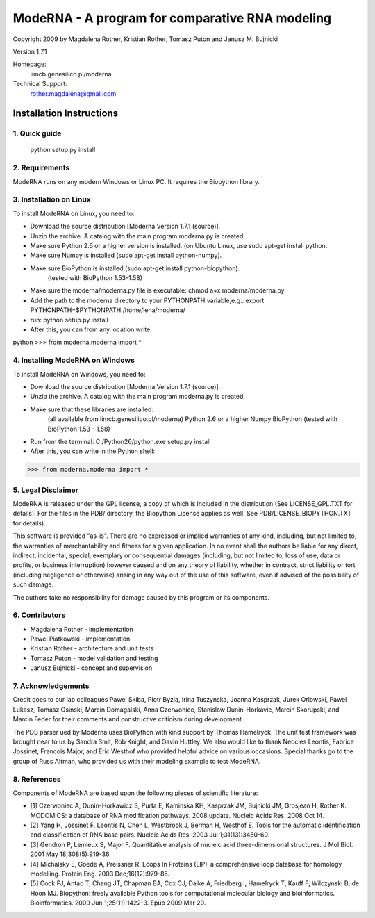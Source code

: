 ================================================
ModeRNA - A program for comparative RNA modeling
================================================

Copyright 2009 by Magdalena Rother, Kristian Rother, Tomasz Puton and Janusz M. Bujnicki

Version 1.7.1

Homepage:
   iimcb.genesilico.pl/moderna

Technical Support:
   rother.magdalena@gmail.com



Installation Instructions
=========================

1. Quick guide
--------------
 
   python setup.py install

2. Requirements
---------------

ModeRNA runs on any modern Windows or Linux PC. It requires the Biopython library.

3. Installation on Linux
------------------------

To install ModeRNA on Linux, you need to:

- Download the source distribution [Moderna Version 1.7.1 (source)].

- Unzip the archive. A catalog with the main program moderna.py is created.

- Make sure Python 2.6 or a higher version is installed. (on Ubuntu Linux, use sudo apt-get install python.

- Make sure Numpy is installed (sudo apt-get install python-numpy).

- Make sure BioPython is installed (sudo apt-get install python-biopython).
   (tested with BioPython 1.53-1.58)

- Make sure the moderna/moderna.py file is executable:
  chmod a+x moderna/moderna.py

- Add the path to the moderna directory to your PYTHONPATH variable,e.g.:
  export PYTHONPATH=$PYTHONPATH:/home/lena/moderna/

- run:
  python setup.py install

- After this, you can from any location write:

python
>>> from moderna.moderna import *


4. Installing ModeRNA on Windows
--------------------------------

To install ModeRNA on Windows, you need to:

- Download the source distribution [Moderna Version 1.7.1 (source)].

- Unzip the archive. A catalog with the main program moderna.py is created.

- Make sure that these libraries are installed:
    (all available from iimcb.genesilico.pl/moderna)
    Python 2.6 or a higher
    Numpy
    BioPython (tested with BioPython 1.53 - 1.58)

- Run from the terminal:
  C:/Python26/python.exe setup.py install

- After this, you can write in the Python shell:

>>> from moderna.moderna import *


5. Legal Disclaimer
-------------------

ModeRNA is released under the GPL license, a copy of which is included in 
the distribution (See LICENSE_GPL.TXT for details). For the files in the 
PDB/ directory, the Biopython License applies as well. 
See PDB/LICENSE_BIOPYTHON.TXT for details).

This software is provided "as-is". There are no expressed or implied 
warranties of any kind, including, but not limited to, the warranties of 
merchantability and fitness for a given application. In no event shall 
the authors be liable for any direct, indirect, incidental, special, 
exemplary or consequential damages (including, but not limited to, loss 
of use, data or profits, or business interruption) however caused and on 
any theory of liability, whether in contract, strict liability or tort 
(including negligence or otherwise) arising in any way out of the use 
of this software, even if advised of the possibility of such damage.

The authors take no responsibility for damage caused by this program 
or its components. 


6. Contributors
---------------

- Magdalena Rother   - implementation
- Pawel Piatkowski   - implementation
- Kristian Rother    - architecture and unit tests
- Tomasz Puton       - model validation and testing
- Janusz Bujnicki    - concept and supervision


7. Acknowledgements
-------------------

Credit goes to our lab colleagues Pawel Skiba, Piotr Byzia, Irina Tuszynska, 
Joanna Kasprzak, Jurek Orlowski, Pawel Lukasz, Tomasz Osinski, Marcin 
Domagalski, Anna Czerwoniec, Stanislaw Dunin-Horkavic, Marcin Skorupski, 
and Marcin Feder for their comments and constructive criticism during 
development. 

The PDB parser ued by Moderna uses BioPython with kind support by 
Thomas Hamelryck. The unit test framework was brought near to us by 
Sandra Smit, Rob Knight, and Gavin Huttley. We also would like to thank 
Neocles Leontis, Fabrice Jossinet, Francois Major, and Eric Westhof who 
provided helpful advice on various occasions.
Special thanks go to the group of Russ Altman, who provided us with 
their modeling example to test ModeRNA.


8. References
-------------

Components of ModeRNA are based upon the following pieces of scientific literature:

- [1] Czerwoniec A, Dunin-Horkawicz S, Purta E, Kaminska KH, Kasprzak JM, Bujnicki JM, Grosjean H, Rother K. MODOMICS: a database of RNA modification pathways. 2008 update. Nucleic Acids Res. 2008 Oct 14.
- [2] Yang H, Jossinet F, Leontis N, Chen L, Westbrook J, Berman H, Westhof E. Tools for the automatic identification and classification of RNA base pairs. Nucleic Acids Res. 2003 Jul 1;31(13):3450-60.
- [3] Gendron P, Lemieux S, Major F. Quantitative analysis of nucleic acid three-dimensional structures. J Mol Biol. 2001 May 18;308(5):919-36.
- [4] Michalsky E, Goede A, Preissner R. Loops In Proteins (LIP)–a comprehensive loop database for homology modelling. Protein Eng. 2003 Dec;16(12):979-85.
- [5] Cock PJ, Antao T, Chang JT, Chapman BA, Cox CJ, Dalke A, Friedberg I, Hamelryck T, Kauff F, Wilczynski B, de Hoon MJ. Biopython: freely available Python tools for computational molecular biology and bioinformatics. Bioinformatics. 2009 Jun 1;25(11):1422-3. Epub 2009 Mar 20.
